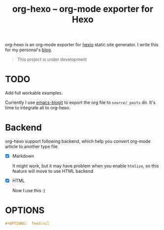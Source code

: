 #+TITLE: org-hexo -- org-mode exporter for Hexo

org-hexo is an org-mode exporter for [[https://hexo.io/zh-tw/][hexio]] static site generator. I write
this for my personal's [[http://coldnew.github.io][blog]].

#+BEGIN_QUOTE
This project is under development
#+END_QUOTE

* *TODO*

  Add full workable examples.
  
  Currently I use [[https://github.com/coldnew/emacs-blogit][emacs-blogit]] to export the org file to =source/_posts= dir. It's time to integrate all to org-hexo.

* Backend

org-hexo support following backend, which help you convert org-mode article to another type file

- [X] Markdown

  It might work, but it may have problem when you enable =htmlize=, so this feature will move to use HTML backend

- [X] HTML

  Now I use this :)

* OPTIONS

#+BEGIN_SRC org
  ,#+OPTIONS:  feed:nil
#+END_SRC
